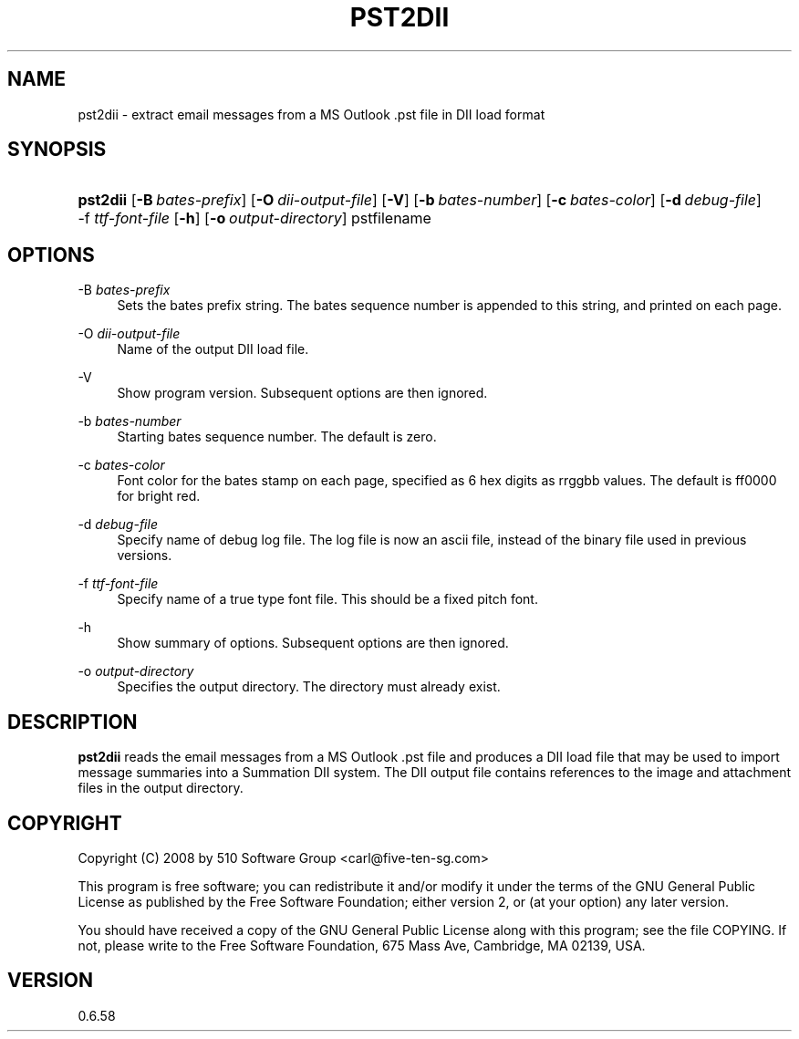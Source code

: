 '\" t
.\"     Title: pst2dii
.\"    Author: [FIXME: author] [see http://docbook.sf.net/el/author]
.\" Generator: DocBook XSL Stylesheets v1.75.2 <http://docbook.sf.net/>
.\"      Date: 2011-05-27
.\"    Manual: libpst Utilities - Version 0.6.58
.\"    Source: pst2dii 0.6.58
.\"  Language: English
.\"
.TH "PST2DII" "1" "2011\-05\-27" "pst2dii 0.6.58" "libpst Utilities - Version 0.6"
.\" -----------------------------------------------------------------
.\" * set default formatting
.\" -----------------------------------------------------------------
.\" disable hyphenation
.nh
.\" disable justification (adjust text to left margin only)
.ad l
.\" -----------------------------------------------------------------
.\" * MAIN CONTENT STARTS HERE *
.\" -----------------------------------------------------------------
.SH "NAME"
pst2dii \- extract email messages from a MS Outlook \&.pst file in DII load format
.SH "SYNOPSIS"
.HP \w'\fBpst2dii\fR\ 'u
\fBpst2dii\fR [\fB\-B\ \fR\fB\fIbates\-prefix\fR\fR] [\fB\-O\ \fR\fB\fIdii\-output\-file\fR\fR] [\fB\-V\fR] [\fB\-b\ \fR\fB\fIbates\-number\fR\fR] [\fB\-c\ \fR\fB\fIbates\-color\fR\fR] [\fB\-d\ \fR\fB\fIdebug\-file\fR\fR] \-f\ \fIttf\-font\-file\fR [\fB\-h\fR] [\fB\-o\ \fR\fB\fIoutput\-directory\fR\fR] pstfilename
.SH "OPTIONS"
.PP
\-B \fIbates\-prefix\fR
.RS 4
Sets the bates prefix string\&. The bates sequence number is appended to this string, and printed on each page\&.
.RE
.PP
\-O \fIdii\-output\-file\fR
.RS 4
Name of the output DII load file\&.
.RE
.PP
\-V
.RS 4
Show program version\&. Subsequent options are then ignored\&.
.RE
.PP
\-b \fIbates\-number\fR
.RS 4
Starting bates sequence number\&. The default is zero\&.
.RE
.PP
\-c \fIbates\-color\fR
.RS 4
Font color for the bates stamp on each page, specified as 6 hex digits as rrggbb values\&. The default is ff0000 for bright red\&.
.RE
.PP
\-d \fIdebug\-file\fR
.RS 4
Specify name of debug log file\&. The log file is now an ascii file, instead of the binary file used in previous versions\&.
.RE
.PP
\-f \fIttf\-font\-file\fR
.RS 4
Specify name of a true type font file\&. This should be a fixed pitch font\&.
.RE
.PP
\-h
.RS 4
Show summary of options\&. Subsequent options are then ignored\&.
.RE
.PP
\-o \fIoutput\-directory\fR
.RS 4
Specifies the output directory\&. The directory must already exist\&.
.RE
.SH "DESCRIPTION"
.PP
\fBpst2dii\fR
reads the email messages from a MS Outlook \&.pst file and produces a DII load file that may be used to import message summaries into a Summation DII system\&. The DII output file contains references to the image and attachment files in the output directory\&.
.SH "COPYRIGHT"
.PP
Copyright (C) 2008 by 510 Software Group <carl@five\-ten\-sg\&.com>
.PP
This program is free software; you can redistribute it and/or modify it under the terms of the GNU General Public License as published by the Free Software Foundation; either version 2, or (at your option) any later version\&.
.PP
You should have received a copy of the GNU General Public License along with this program; see the file COPYING\&. If not, please write to the Free Software Foundation, 675 Mass Ave, Cambridge, MA 02139, USA\&.
.SH "VERSION"
.PP
0\&.6\&.58
